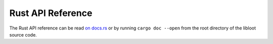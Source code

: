 ******************
Rust API Reference
******************

The Rust API reference can be read `on docs.rs <https://docs.rs/libloot/latest/libloot/>`_ or by running ``cargo doc --open`` from the root directory of the libloot source code.

